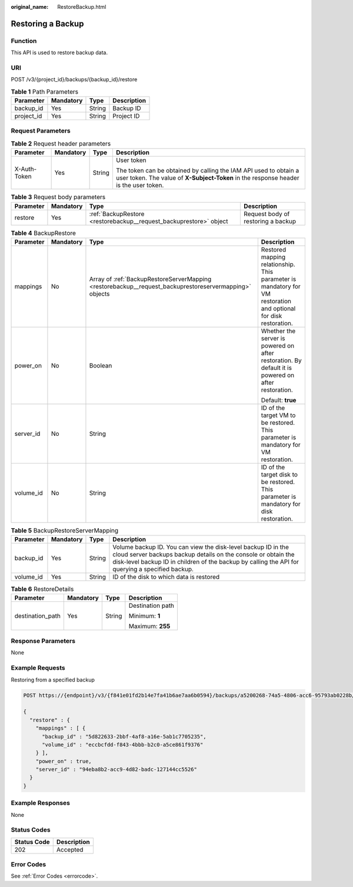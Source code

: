 :original_name: RestoreBackup.html

.. _RestoreBackup:

Restoring a Backup
==================

Function
--------

This API is used to restore backup data.

URI
---

POST /v3/{project_id}/backups/{backup_id}/restore

.. table:: **Table 1** Path Parameters

   ========== ========= ====== ===========
   Parameter  Mandatory Type   Description
   ========== ========= ====== ===========
   backup_id  Yes       String Backup ID
   project_id Yes       String Project ID
   ========== ========= ====== ===========

Request Parameters
------------------

.. table:: **Table 2** Request header parameters

   +-----------------+-----------------+-----------------+----------------------------------------------------------------------------------------------------------------------------------------------------------+
   | Parameter       | Mandatory       | Type            | Description                                                                                                                                              |
   +=================+=================+=================+==========================================================================================================================================================+
   | X-Auth-Token    | Yes             | String          | User token                                                                                                                                               |
   |                 |                 |                 |                                                                                                                                                          |
   |                 |                 |                 | The token can be obtained by calling the IAM API used to obtain a user token. The value of **X-Subject-Token** in the response header is the user token. |
   +-----------------+-----------------+-----------------+----------------------------------------------------------------------------------------------------------------------------------------------------------+

.. table:: **Table 3** Request body parameters

   +-----------+-----------+--------------------------------------------------------------------+------------------------------------+
   | Parameter | Mandatory | Type                                                               | Description                        |
   +===========+===========+====================================================================+====================================+
   | restore   | Yes       | :ref:`BackupRestore <restorebackup__request_backuprestore>` object | Request body of restoring a backup |
   +-----------+-----------+--------------------------------------------------------------------+------------------------------------+

.. _restorebackup__request_backuprestore:

.. table:: **Table 4** BackupRestore

   +-----------------+-----------------+--------------------------------------------------------------------------------------------------------+------------------------------------------------------------------------------------------------------------------+
   | Parameter       | Mandatory       | Type                                                                                                   | Description                                                                                                      |
   +=================+=================+========================================================================================================+==================================================================================================================+
   | mappings        | No              | Array of :ref:`BackupRestoreServerMapping <restorebackup__request_backuprestoreservermapping>` objects | Restored mapping relationship. This parameter is mandatory for VM restoration and optional for disk restoration. |
   +-----------------+-----------------+--------------------------------------------------------------------------------------------------------+------------------------------------------------------------------------------------------------------------------+
   | power_on        | No              | Boolean                                                                                                | Whether the server is powered on after restoration. By default it is powered on after restoration.               |
   |                 |                 |                                                                                                        |                                                                                                                  |
   |                 |                 |                                                                                                        | Default: **true**                                                                                                |
   +-----------------+-----------------+--------------------------------------------------------------------------------------------------------+------------------------------------------------------------------------------------------------------------------+
   | server_id       | No              | String                                                                                                 | ID of the target VM to be restored. This parameter is mandatory for VM restoration.                              |
   +-----------------+-----------------+--------------------------------------------------------------------------------------------------------+------------------------------------------------------------------------------------------------------------------+
   | volume_id       | No              | String                                                                                                 | ID of the target disk to be restored. This parameter is mandatory for disk restoration.                          |
   +-----------------+-----------------+--------------------------------------------------------------------------------------------------------+------------------------------------------------------------------------------------------------------------------+

.. _restorebackup__request_backuprestoreservermapping:

.. table:: **Table 5** BackupRestoreServerMapping

   +-----------+-----------+--------+------------------------------------------------------------------------------------------------------------------------------------------------------------------------------------------------------------------------------------+
   | Parameter | Mandatory | Type   | Description                                                                                                                                                                                                                        |
   +===========+===========+========+====================================================================================================================================================================================================================================+
   | backup_id | Yes       | String | Volume backup ID. You can view the disk-level backup ID in the cloud server backups backup details on the console or obtain the disk-level backup ID in children of the backup by calling the API for querying a specified backup. |
   +-----------+-----------+--------+------------------------------------------------------------------------------------------------------------------------------------------------------------------------------------------------------------------------------------+
   | volume_id | Yes       | String | ID of the disk to which data is restored                                                                                                                                                                                           |
   +-----------+-----------+--------+------------------------------------------------------------------------------------------------------------------------------------------------------------------------------------------------------------------------------------+

.. table:: **Table 6** RestoreDetails

   +------------------+-----------------+-----------------+------------------+
   | Parameter        | Mandatory       | Type            | Description      |
   +==================+=================+=================+==================+
   | destination_path | Yes             | String          | Destination path |
   |                  |                 |                 |                  |
   |                  |                 |                 | Minimum: **1**   |
   |                  |                 |                 |                  |
   |                  |                 |                 | Maximum: **255** |
   +------------------+-----------------+-----------------+------------------+

Response Parameters
-------------------

None

Example Requests
----------------

Restoring from a specified backup

.. code-block:: text

   POST https://{endpoint}/v3/{f841e01fd2b14e7fa41b6ae7aa6b0594}/backups/a5200268-74a5-4806-acc6-95793ab0228b/restore

   {
     "restore" : {
       "mappings" : [ {
         "backup_id" : "5d822633-2bbf-4af8-a16e-5ab1c7705235",
         "volume_id" : "eccbcfdd-f843-4bbb-b2c0-a5ce861f9376"
       } ],
       "power_on" : true,
       "server_id" : "94eba8b2-acc9-4d82-badc-127144cc5526"
     }
   }

Example Responses
-----------------

None

Status Codes
------------

=========== ===========
Status Code Description
=========== ===========
202         Accepted
=========== ===========

Error Codes
-----------

See :ref:`Error Codes <errorcode>`.
